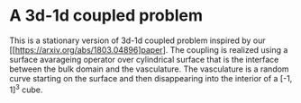 * A 3d-1d coupled problem

This is a stationary version of 3d-1d coupled problem inspired by our 
[[https://arxiv.org/abs/1803.04896]paper]. The coupling is realized using 
a surface avarageing operator over cylindrical surface that is the interface 
between the bulk domain and the vasculature. The vasculature is a random 
curve starting on the surface and then disappearing into the interior 
of a [-1, 1]^3 cube.
